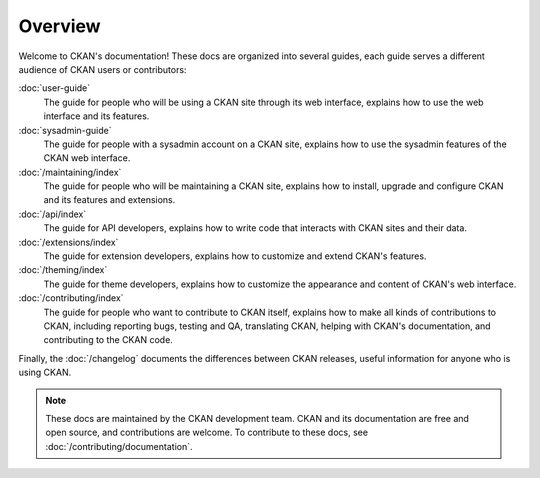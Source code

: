 ========
Overview
========

Welcome to CKAN's documentation! These docs are organized into several guides,
each guide serves a different audience of CKAN users or contributors:

:doc:`user-guide`
  The guide for people who will be using a CKAN site through its web interface,
  explains how to use the web interface and its features.

:doc:`sysadmin-guide`
  The guide for people with a sysadmin account on a CKAN site,
  explains how to use the sysadmin features of the CKAN web interface.

:doc:`/maintaining/index`
  The guide for people who will be maintaining a CKAN site, explains how to
  install, upgrade and configure CKAN and its features and extensions.

:doc:`/api/index`
  The guide for API developers, explains how to write code that interacts with
  CKAN sites and their data.

:doc:`/extensions/index`
  The guide for extension developers, explains how to customize and extend
  CKAN's features.

:doc:`/theming/index`
  The guide for theme developers, explains how to customize the appearance and
  content of CKAN's web interface.

:doc:`/contributing/index`
  The guide for people who want to contribute to CKAN itself,
  explains how to make all kinds of contributions to CKAN,
  including reporting bugs, testing and QA, translating CKAN, helping with
  CKAN's documentation, and contributing to the CKAN code.

Finally, the :doc:`/changelog` documents the differences between CKAN releases,
useful information for anyone who is using CKAN.

.. note::

   These docs are maintained by the CKAN development team. CKAN and its
   documentation are free and open source, and contributions are welcome.
   To contribute to these docs, see :doc:`/contributing/documentation`.
